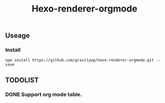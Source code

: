 #+TITLE: Hexo-renderer-orgmode
** Useage
*** Install
   #+BEGIN_SRC shell
   npm install https://github.com/gravitywp/hexo-renderer-orgmode.git --save
   #+END_SRC
** TODOLIST
*** DONE Support org mode table.
